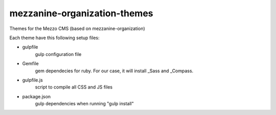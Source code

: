 mezzanine-organization-themes
=============================

Themes for the Mezzo CMS (based on mezzanine-organization)

Each theme have this following setup files:

- gulpfile
    gulp configuration file
- Gemfile \
    gem dependecies for ruby. For our case, it will install _Sass and _Compass.
- gulpfile.js \
    script to compile all CSS and JS files
- package.json \
    gulp dependencies when running "gulp install"


.. _Compass : http://compass-style.org/
.. _Sass: http://sass-lang.com/
